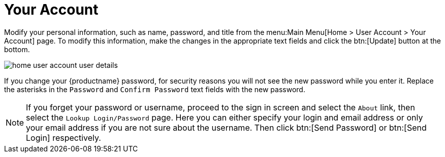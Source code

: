 [[ref.webui.overview.account]]
= Your Account

Modify your personal information, such as name, password, and title from the menu:Main Menu[Home > User Account > Your Account] page.
To modify this information, make the changes in the appropriate text fields and click the btn:[Update] button at the bottom.

image::home_user_account_user_details.png[scaledwidth=80%]

If you change your {productname} password, for security reasons you will not see the new password while you enter it.
Replace the asterisks in the [guimenu]``Password`` and [guimenu]``Confirm Password`` text fields with the new password.

[NOTE]
====
If you forget your password or username, proceed to the sign in screen and select the [guimenu]``About`` link, then select the [guimenu]``Lookup Login/Password`` page.
Here you can either specify your login and email address or only your email address if you are not sure about the username.
Then click btn:[Send Password] or btn:[Send Login] respectively.
====
